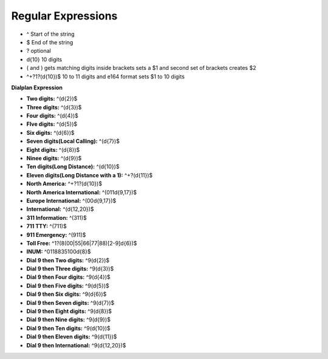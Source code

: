 ####################
Regular Expressions
####################

* ^ Start of the string
* $ End of the string
* ? optional
* \d{10}  10 digits
* ( and ) gets matching digits inside brackets sets a $1 and second set of brackets creates $2
* ^\+?1?(\d{10})$   10 to 11 digits and e164 format sets $1 to 10 digits
**Dialplan Expression**

* **Two digits:** ^(\d{2})$
* **Three digits:** ^(\d{3})$
* **Four digits:** ^(\d{4})$
* **FIve digits:** ^(\d{5})$
* **Six digits:** ^(\d{6})$
* **Seven digits(Local Calling):** ^(\d{7})$  
* **Eight digits:** ^(\d{8})$
* **Ninee digits:** ^(\d{9})$
* **Ten digits(Long Distance):** ^(\d{10})$
* **Eleven digits(Long Distance with a 1):** ^\+?(\d{11})$
* **North America:** ^\+?1?(\d{10})$
* **North America International:** ^(011\d{9,17})$
* **Europe International:** ^(00\d{9,17})$
* **International:** ^(\d{12,20})$
* **311 Information:** ^(311)$
* **711 TTY:** ^(711)$
* **911 Emergency:** ^(911)$
* **Toll Free:** ^1?(8(00|55|66|77|88)[2-9]\d{6})$
* **INUM:** ^0118835100\d{8}$
* **Dial 9 then Two digits:** ^9(\d{2})$
* **Dial 9 then Three digits:** ^9(\d{3})$
* **Dial 9 then Four digits:** ^9(\d{4})$
* **Dial 9 then Five digits:** ^9(\d{5})$
* **Dial 9 then Six digits:** ^9(\d{6})$
* **Dial 9 then Seven digits:** ^9(\d{7})$
* **Dial 9 then Eight digits:** ^9(\d{8})$
* **Dial 9 then Nine digits:** ^9(\d{9})$
* **Dial 9 then Ten digits:** ^9(\d{10})$
* **Dial 9 then Eleven digits:** ^9(\d{11})$
* **Dial 9 then International:** ^9(\d{12,20})$
